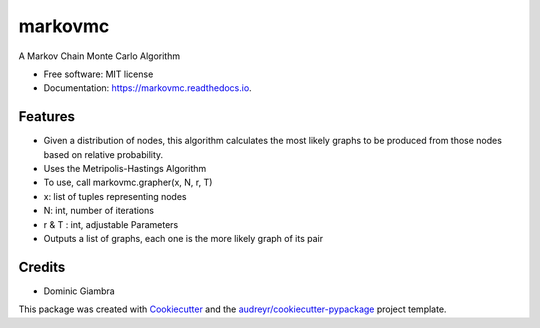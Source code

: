 ===============================
markovmc
===============================


.. image:: https://img.shields.io/pypi/v/markovmc.svg
        :target: https://pypi.python.org/pypi/markovmc

.. image:: https://img.shields.io/travis/dgiambra/markovmc.svg
        :target: https://travis-ci.org/dgiambra/markovmc

.. image:: https://readthedocs.org/projects/markovmc/badge/?version=latest
        :target: https://markovmc.readthedocs.io/en/latest/?badge=latest
        :alt: Documentation Status

.. image:: https://pyup.io/repos/github/dgiambra/markovmc/shield.svg
     :target: https://pyup.io/repos/github/dgiambra/markovmc/
     :alt: Updates


A Markov Chain Monte Carlo Algorithm


* Free software: MIT license
* Documentation: https://markovmc.readthedocs.io.


Features
--------

* Given a distribution of nodes, this algorithm calculates the most likely graphs to be produced from those nodes based on relative probability.
* Uses the Metripolis-Hastings Algorithm
* To use, call markovmc.grapher(x, N, r, T)
* x: list of tuples representing nodes
* N: int, number of iterations
* r & T : int, adjustable Parameters
* Outputs a list of graphs, each one is the more likely graph of its pair

Credits
---------
* Dominic Giambra
This package was created with Cookiecutter_ and the `audreyr/cookiecutter-pypackage`_ project template.

.. _Cookiecutter: https://github.com/audreyr/cookiecutter
.. _`audreyr/cookiecutter-pypackage`: https://github.com/audreyr/cookiecutter-pypackage
